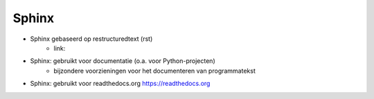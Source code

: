 ******
Sphinx
******

* Sphinx gebaseerd op restructuredtext (rst)
    * link:
* Sphinx: gebruikt voor documentatie (o.a. voor Python-projecten)
    * bijzondere voorzieningen voor het documenteren van programmatekst
* Sphinx: gebruikt voor readthedocs.org https://readthedocs.org

